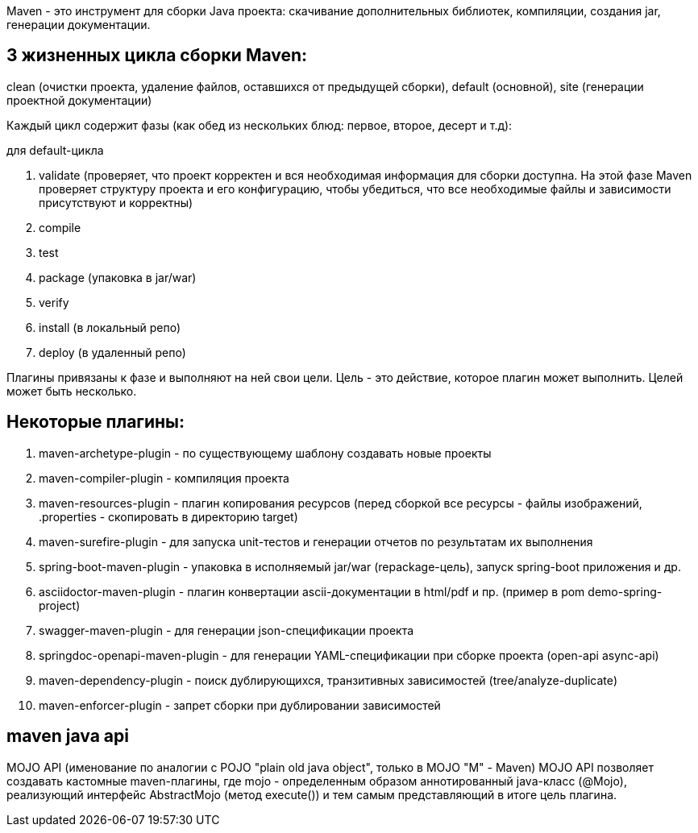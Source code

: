 Maven - это инструмент для сборки Java проекта: скачивание дополнительных библиотек, компиляции,
создания jar, генерации документации.

== 3 жизненных цикла сборки Maven:
clean (очистки проекта, удаление файлов, оставшихся от предыдущей сборки),
default (основной),
site (генерации проектной документации)

Каждый цикл содержит фазы (как обед из нескольких блюд: первое, второе, десерт и т.д):

для default-цикла

. validate (проверяет, что проект корректен и вся необходимая информация для сборки доступна. На этой фазе Maven проверяет структуру проекта и его конфигурацию, чтобы убедиться, что все необходимые файлы и зависимости присутствуют и корректны)
. compile
. test
. package (упаковка в jar/war)
. verify
. install (в локальный репо)
. deploy (в удаленный репо)

Плагины привязаны к фазе и выполняют на ней свои цели.
Цель - это действие, которое плагин может выполнить. Целей может быть несколько.

== Некоторые плагины:
. maven-archetype-plugin - по существующему шаблону создавать новые проекты
. maven-compiler-plugin - компиляция проекта
. maven-resources-plugin - плагин копирования ресурсов (перед сборкой все ресурсы - файлы изображений,
.properties - скопировать в директорию target)
. maven-surefire-plugin - для запуска unit-тестов и генерации отчетов по результатам их выполнения
. spring-boot-maven-plugin - упаковка в исполняемый jar/war (repackage-цель), запуск spring-boot приложения и др.
. asciidoctor-maven-plugin - плагин конвертации ascii-документации в html/pdf и пр. (пример в pom demo-spring-project)
. swagger-maven-plugin - для генерации json-спецификации проекта
. springdoc-openapi-maven-plugin - для генерации YAML-спецификации при сборке проекта (open-api async-api)
. maven-dependency-plugin - поиск дублирующихся, транзитивных зависимостей (tree/analyze-duplicate)
. maven-enforcer-plugin - запрет сборки при дублировании зависимостей

== maven java api
MOJO API (именование по аналогии с POJO "plain old java object", только в MOJO "M" - Maven)
MOJO API позволяет создавать кастомные maven-плагины, где mojo - определенным образом
аннотированный java-класс (@Mojo), реализующий интерфейс AbstractMojo (метод execute())
и тем самым представляющий в итоге цель плагина.
